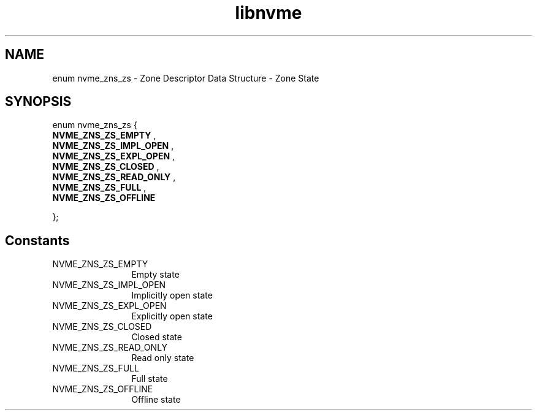 .TH "libnvme" 9 "enum nvme_zns_zs" "January 2023" "API Manual" LINUX
.SH NAME
enum nvme_zns_zs \- Zone Descriptor Data Structure - Zone State
.SH SYNOPSIS
enum nvme_zns_zs {
.br
.BI "    NVME_ZNS_ZS_EMPTY"
, 
.br
.br
.BI "    NVME_ZNS_ZS_IMPL_OPEN"
, 
.br
.br
.BI "    NVME_ZNS_ZS_EXPL_OPEN"
, 
.br
.br
.BI "    NVME_ZNS_ZS_CLOSED"
, 
.br
.br
.BI "    NVME_ZNS_ZS_READ_ONLY"
, 
.br
.br
.BI "    NVME_ZNS_ZS_FULL"
, 
.br
.br
.BI "    NVME_ZNS_ZS_OFFLINE"

};
.SH Constants
.IP "NVME_ZNS_ZS_EMPTY" 12
Empty state
.IP "NVME_ZNS_ZS_IMPL_OPEN" 12
Implicitly open state
.IP "NVME_ZNS_ZS_EXPL_OPEN" 12
Explicitly open state
.IP "NVME_ZNS_ZS_CLOSED" 12
Closed state
.IP "NVME_ZNS_ZS_READ_ONLY" 12
Read only state
.IP "NVME_ZNS_ZS_FULL" 12
Full state
.IP "NVME_ZNS_ZS_OFFLINE" 12
Offline state

